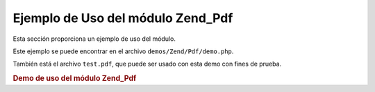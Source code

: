 .. _zend.pdf.usage:

Ejemplo de Uso del módulo Zend_Pdf
==================================

Esta sección proporciona un ejemplo de uso del módulo.

Este ejemplo se puede encontrar en el archivo ``demos/Zend/Pdf/demo.php``.

También está el archivo ``test.pdf``, que puede ser usado con esta demo con fines de prueba.

.. _zend.pdf.usage.example-1:

.. rubric:: Demo de uso del módulo Zend_Pdf

.. code-block:: php
   :linenos:

   /**
    * @package Zend_Pdf
    * @subpackage demo
    */

   if (!isset($argv[1])) {
       echo "USAGE: php demo.php <pdf_file> [<output_pdf_file>]\n";
       exit;
   }

   try {
       $pdf = Zend_Pdf::load($argv[1]);
   } catch (Zend_Pdf_Exception $e) {
       if ($e->getMessage() == 'Can not open \'' . $argv[1] .
                               '\' file for reading.') {
           // Crear un nuevo archivo PDF si no existe
           $pdf = new Zend_Pdf();

           if (!isset($argv[2])) {
               // forzar una reescritura completa del archivo (en vez de actualizar)
               $argv[2] = $argv[1];
           }
       } else {
           // Arrojar una excepción si no es la excepción "Can't open file"
           throw $e;
       }
   }

   //------------------------------------------------------------------------
   // Invertir el orden de las páginas
   $pdf->pages = array_reverse($pdf->pages);

   // Crear un estilo(Style) nuevo
   $style = new Zend_Pdf_Style();
   $style->setFillColor(new Zend_Pdf_Color_Rgb(0, 0, 0.9));
   $style->setLineColor(new Zend_Pdf_Color_GrayScale(0.2));
   $style->setLineWidth(3);
   $style->setLineDashingPattern(array(3, 2, 3, 4), 1.6);
   $fontH = Zend_Pdf_Font::fontWithName(Zend_Pdf_Font::FONT_HELVETICA_BOLD);
   $style->setFont($fontH, 32);

   try {
       // Crear un nuevo objeto imagen
       $imageFile = dirname(__FILE__) . '/stamp.jpg';
       $stampImage = Zend_Pdf_Image::imageWithPath($imageFile);
   } catch (Zend_Pdf_Exception $e) {
       // Ejemplo de operación con excepciones de carga de imágenes.
       if ($e->getMessage() != 'Extensión de imagen no está instalada.' &&
           $e->getMessage() != 'El soporte a JPG no está configurado correctamente.') {
           throw $e;
       }
       $stampImage = null;
   }

   // Marcar la página como modificada
   foreach ($pdf->pages as $page){
       $page->saveGS()
            ->setAlpha(0.25)
            ->setStyle($style)
            ->rotate(0, 0, M_PI_2/3);

       $page->saveGS();
       $page->clipCircle(550, -10, 50);
       if ($stampImage != null) {
           $page->drawImage($stampImage, 500, -60, 600, 40);
       }
       $page->restoreGS();

       $page->drawText('Modificado por Zend Framework!', 150, 0)
            ->restoreGS();
   }

   // Agregar una nueva página generada por el objeto Zend_Pdf
   // (la página es agregada al documento especificado)
   $pdf->pages[] = ($page1 = $pdf->newPage('A4'));

   // Agregar una nueva página generada por el objeto Zend_Pdf_Page
   // (la página no es agregada al documento)
   $page2 = new Zend_Pdf_Page(Zend_Pdf_Page::SIZE_LETTER_LANDSCAPE);
   $pdf->pages[] = $page2;

   // Crear una fuente nueva
   $font = Zend_Pdf_Font::fontWithName(Zend_Pdf_Font::FONT_HELVETICA);

   // Aplicar la fuente y dibujar el texto
   $page1->setFont($font, 36)
         ->setFillColor(Zend_Pdf_Color_Html::color('#9999cc'))
         ->drawText('Helvetica 36 text string', 60, 500);

   // Usar el objeto fuente para otra página
   $page2->setFont($font, 24)
         ->drawText('Helvetica 24 text string', 60, 500);

   // Usar otra fuente
   $fontT = Zend_Pdf_Font::fontWithName(Zend_Pdf_Font::FONT_TIMES);
   $page2->setFont($fontT, 32)
         ->drawText('Times-Roman 32 text string', 60, 450);

   // Dibujar un rectángulo
   $page2->setFillColor(new Zend_Pdf_Color_GrayScale(0.8))
         ->setLineColor(new Zend_Pdf_Color_GrayScale(0.2))
         ->setLineDashingPattern(array(3, 2, 3, 4), 1.6)
         ->drawRectangle(60, 400, 400, 350);

   // Dibujar un círculo
   $page2->setLineDashingPattern(Zend_Pdf_Page::LINE_DASHING_SOLID)
         ->setFillColor(new Zend_Pdf_Color_Rgb(1, 0, 0))
         ->drawCircle(85, 375, 25);

   // Dibujar sectores
   $page2->drawCircle(200, 375, 25, 2*M_PI/3, -M_PI/6)
         ->setFillColor(new Zend_Pdf_Color_Cmyk(1, 0, 0, 0))
         ->drawCircle(200, 375, 25, M_PI/6, 2*M_PI/3)
         ->setFillColor(new Zend_Pdf_Color_Rgb(1, 1, 0))
         ->drawCircle(200, 375, 25, -M_PI/6, M_PI/6);

   // Dibujar una elipse
   $page2->setFillColor(new Zend_Pdf_Color_Rgb(1, 0, 0))
         ->drawEllipse(250, 400, 400, 350)
         ->setFillColor(new Zend_Pdf_Color_Cmyk(1, 0, 0, 0))
         ->drawEllipse(250, 400, 400, 350, M_PI/6, 2*M_PI/3)
         ->setFillColor(new Zend_Pdf_Color_Rgb(1, 1, 0))
         ->drawEllipse(250, 400, 400, 350, -M_PI/6, M_PI/6);

   // Dibujar y rellenar un polígono
   $page2->setFillColor(new Zend_Pdf_Color_Rgb(1, 0, 1));
   $x = array();
   $y = array();
   for ($count = 0; $count < 8; $count++) {
       $x[] = 140 + 25*cos(3*M_PI_4*$count);
       $y[] = 375 + 25*sin(3*M_PI_4*$count);
   }
   $page2->drawPolygon($x, $y,
                       Zend_Pdf_Page::SHAPE_DRAW_FILL_AND_STROKE,
                       Zend_Pdf_Page::FILL_METHOD_EVEN_ODD);

   // ----------- Draw figures in modified coordination system --------------

   // Movimineto del sistema de coordenadas
   $page2->saveGS();
   $page2->translate(60, 250); // Despalazamiento del sistema de coordenadas

   // Dibujar un rectángulo
   $page2->setFillColor(new Zend_Pdf_Color_GrayScale(0.8))
         ->setLineColor(new Zend_Pdf_Color_GrayScale(0.2))
         ->setLineDashingPattern(array(3, 2, 3, 4), 1.6)
         ->drawRectangle(0, 50, 340, 0);

   // Dibujar un círculo
   $page2->setLineDashingPattern(Zend_Pdf_Page::LINE_DASHING_SOLID)
         ->setFillColor(new Zend_Pdf_Color_Rgb(1, 0, 0))
         ->drawCircle(25, 25, 25);

   // Dibujar sectores
   $page2->drawCircle(140, 25, 25, 2*M_PI/3, -M_PI/6)
         ->setFillColor(new Zend_Pdf_Color_Cmyk(1, 0, 0, 0))
         ->drawCircle(140, 25, 25, M_PI/6, 2*M_PI/3)
         ->setFillColor(new Zend_Pdf_Color_Rgb(1, 1, 0))
         ->drawCircle(140, 25, 25, -M_PI/6, M_PI/6);

   // Dibujar una elipse
   $page2->setFillColor(new Zend_Pdf_Color_Rgb(1, 0, 0))
         ->drawEllipse(190, 50, 340, 0)
         ->setFillColor(new Zend_Pdf_Color_Cmyk(1, 0, 0, 0))
         ->drawEllipse(190, 50, 340, 0, M_PI/6, 2*M_PI/3)
         ->setFillColor(new Zend_Pdf_Color_Rgb(1, 1, 0))
         ->drawEllipse(190, 50, 340, 0, -M_PI/6, M_PI/6);

   // Dibujar y rellenar un polígono
   $page2->setFillColor(new Zend_Pdf_Color_Rgb(1, 0, 1));
   $x = array();
   $y = array();
   for ($count = 0; $count < 8; $count++) {
       $x[] = 80 + 25*cos(3*M_PI_4*$count);
       $y[] = 25 + 25*sin(3*M_PI_4*$count);
   }
   $page2->drawPolygon($x, $y,
                       Zend_Pdf_Page::SHAPE_DRAW_FILL_AND_STROKE,
                       Zend_Pdf_Page::FILL_METHOD_EVEN_ODD);

   // Dibujar una línea
   $page2->setLineWidth(0.5)
         ->drawLine(0, 25, 340, 25);

   $page2->restoreGS();

   // Movimineto del sistema de coordenadas, sesgado y escalado
   $page2->saveGS();
   $page2->translate(60, 150)     // Despalazamiento del sistema de coordenadas
         ->skew(0, 0, 0, -M_PI/9) // Sesgar el sistema de coordenadas
         ->scale(0.9, 0.9);       // Escalar el sistema de coordenadas

   // Dibujar un rectángulo
   $page2->setFillColor(new Zend_Pdf_Color_GrayScale(0.8))
         ->setLineColor(new Zend_Pdf_Color_GrayScale(0.2))
         ->setLineDashingPattern(array(3, 2, 3, 4), 1.6)
         ->drawRectangle(0, 50, 340, 0);

   // Dibujar un círculo
   $page2->setLineDashingPattern(Zend_Pdf_Page::LINE_DASHING_SOLID)
         ->setFillColor(new Zend_Pdf_Color_Rgb(1, 0, 0))
         ->drawCircle(25, 25, 25);

   // Dibujar sectores
   $page2->drawCircle(140, 25, 25, 2*M_PI/3, -M_PI/6)
         ->setFillColor(new Zend_Pdf_Color_Cmyk(1, 0, 0, 0))
         ->drawCircle(140, 25, 25, M_PI/6, 2*M_PI/3)
         ->setFillColor(new Zend_Pdf_Color_Rgb(1, 1, 0))
         ->drawCircle(140, 25, 25, -M_PI/6, M_PI/6);

   // Dibujar una elipse
   $page2->setFillColor(new Zend_Pdf_Color_Rgb(1, 0, 0))
         ->drawEllipse(190, 50, 340, 0)
         ->setFillColor(new Zend_Pdf_Color_Cmyk(1, 0, 0, 0))
         ->drawEllipse(190, 50, 340, 0, M_PI/6, 2*M_PI/3)
         ->setFillColor(new Zend_Pdf_Color_Rgb(1, 1, 0))
         ->drawEllipse(190, 50, 340, 0, -M_PI/6, M_PI/6);

   // Dibujar y rellenar un polígono
   $page2->setFillColor(new Zend_Pdf_Color_Rgb(1, 0, 1));
   $x = array();
   $y = array();
   for ($count = 0; $count < 8; $count++) {
       $x[] = 80 + 25*cos(3*M_PI_4*$count);
       $y[] = 25 + 25*sin(3*M_PI_4*$count);
   }
   $page2->drawPolygon($x, $y,
                       Zend_Pdf_Page::SHAPE_DRAW_FILL_AND_STROKE,
                       Zend_Pdf_Page::FILL_METHOD_EVEN_ODD);

   // Dibujar una línea
   $page2->setLineWidth(0.5)
         ->drawLine(0, 25, 340, 25);

   $page2->restoreGS();

   //------------------------------------------------------------------------

   if (isset($argv[2])) {
       $pdf->save($argv[2]);
   } else {
       $pdf->save($argv[1], true /* update */);
   }


